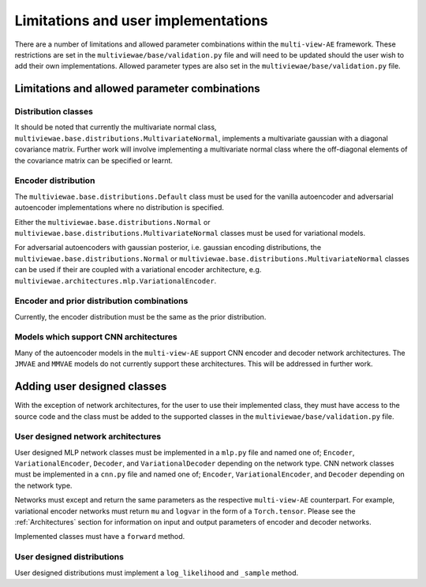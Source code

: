 Limitations and user implementations
====================================

There are a number of limitations and allowed parameter combinations within the ``multi-view-AE`` framework. These restrictions are set in the ``multiviewae/base/validation.py`` file and will need to be updated should the user wish to add their own implementations.
Allowed parameter types are also set in the ``multiviewae/base/validation.py`` file.

Limitations and allowed parameter combinations
----------------------------------------------

Distribution classes
^^^^^^^^^^^^^^^^^^^^
It should be noted that currently the multivariate normal class, ``multiviewae.base.distributions.MultivariateNormal``, implements a multivariate gaussian with a diagonal covariance matrix.
Further work will involve implementing a multivariate normal class where the off-diagonal elements of the covariance matrix can be specified or learnt.

Encoder distribution
^^^^^^^^^^^^^^^^^^^^
The ``multiviewae.base.distributions.Default`` class must be used for the vanilla autoencoder and adversarial autoencoder implementations where no distribution is specified.

Either the ``multiviewae.base.distributions.Normal`` or ``multiviewae.base.distributions.MultivariateNormal`` classes must be used for variational models.

For adversarial autoencoders with gaussian posterior, i.e. gaussian encoding distributions, the ``multiviewae.base.distributions.Normal`` or ``multiviewae.base.distributions.MultivariateNormal`` classes can be used 
if their are coupled with a variational encoder architecture, e.g. ``multiviewae.architectures.mlp.VariationalEncoder``.

Encoder and prior distribution combinations
^^^^^^^^^^^^^^^^^^^^^^^^^^^^^^^^^^^^^^^^^^^
Currently, the encoder distribution must be the same as the prior distribution.

Models which support CNN architectures
^^^^^^^^^^^^^^^^^^^^^^^^^^^^^^^^^^^^^^
Many of the autoencoder models in the ``multi-view-AE`` support CNN encoder and decoder network architectures. The  ``JMVAE`` and  ``MMVAE`` models do not currently support these architectures. 
This will be addressed in further work.   

Adding user designed classes
----------------------------
With the exception of network architectures, for the user to use their implemented class, they must have access to the source code and the class must be added to the supported classes in the 
``multiviewae/base/validation.py`` file.

User designed network architectures
^^^^^^^^^^^^^^^^^^^^^^^^^^^^^^^^^^^
User designed MLP network classes must be implemented in a ``mlp.py`` file and named one of; ``Encoder``, ``VariationalEncoder``, ``Decoder``, and ``VariationalDecoder`` depending on the network type.
CNN network classes must be implemented in a ``cnn.py`` file and named one of; ``Encoder``, ``VariationalEncoder``, and ``Decoder`` depending on the network type.

Networks must except and return the same parameters as the respective ``multi-view-AE`` counterpart. 
For example, variational encoder networks must return ``mu`` and ``logvar`` in the form of a ``Torch.tensor``. 
Please see the :ref:`Architectures` section for information on input and output parameters of encoder and decoder networks. 

Implemented classes must have a ``forward`` method.

User designed distributions
^^^^^^^^^^^^^^^^^^^^^^^^^^^
User designed distributions must implement a ``log_likelihood`` and ``_sample`` method.

